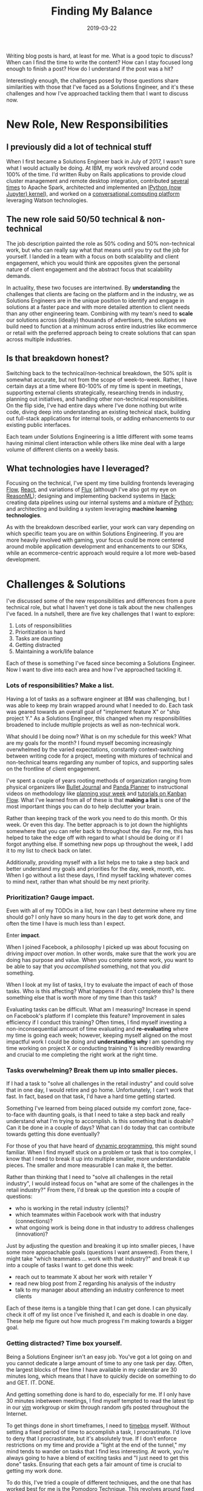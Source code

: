 #+TITLE: Finding My Balance
#+SLUG: finding-my-balance
#+DATE: 2019-03-22
#+CATEGORIES[]: life
#+TAGS[]: time management  work life balance  job

Writing blog posts is hard, at least for me. What is a good topic to discuss?
When can I find the time to write the content? How can I stay focused long
enough to finish a post? How do I understand if the post was a hit?

Interestingly enough, the challenges posed by those questions share similarities
with those that I've faced as a Solutions Engineer, and it's these challenges
and how I've approached tackling them that I want to discuss now.

* New Role, New Responsibilities
** I previously did a lot of technical stuff

When I first became a Solutions Engineer back in July of 2017, I wasn't sure
what I would actually be doing. At IBM, my work revolved around code 100% of the
time. I'd written Ruby on Rails applications to provide cloud cluster management
and remote desktop integration, contributed
[[https://github.com/apache/spark/commit/191d7cf2a655d032f160b9fa181730364681d0e7][several]]
[[https://github.com/apache/spark/commit/d05c9ee6e8441e54732e40de45d1d2311307908f][times]]
to Apache Spark, architected and implemented an
[[https://toree.incubator.apache.org/][IPython (now Jupyter) kernel]]), and
worked on a [[https://www.youtube.com/watch?v=-fo_bvxxXww][conversational computing platform]] leveraging Watson technologies.

** The new role said 50/50 technical & non-technical

The job description painted the role as 50% coding and 50% non-technical work,
but who can really say what that means until you try out the job for yourself. I
landed in a team with a focus on both scalability and client engagement, which
you would think are opposites given the personal nature of client engagement and
the abstract focus that scalability demands.

In actuality, these two focuses are intertwined. By *understanding* the
challenges that clients are facing on the platform and in the industry, we as
Solutions Engineers are in the unique position to identify and engage in
solutions at a faster pace and with more detailed attention to client needs than
any other engineering team. Combining with my team's need to *scale* our
solutions across (ideally) thousands of advertisers, the solutions we build need
to function at a minimum across entire industries like ecommerce or retail with
the preferred approach being to create solutions that can span across multiple
industries.

** Is that breakdown honest?

Switching back to the technical/non-technical breakdown, the 50% split is
somewhat accurate, but not from the scope of week-to-week. Rather, I have
certain days at a time where 80-100% of my time is spent in meetings, supporting
external clients strategically, researching trends in industry, planning out
initiatives, and handling other non-technical responsibilities. On the flip
side, I've had entire days where I've done nothing but write code, diving deep
into understanding an existing technical stack, building out full-stack
applications for internal tools, or adding enhancements to our existing public
interfaces.

Each team under Solutions Engineering is a little different with some teams
having minimal client interaction while others like mine deal with a large
volume of different clients on a weekly basis.

** What technologies have I leveraged?

Focusing on the technical, I've spent my time building frontends leveraging
[[https://flow.org/][Flow]], [[https://reactjs.org/][React]], and variations of
[[https://facebook.github.io/flux/docs/overview.html][Flux]] (although I've also
got my eye on [[https://reasonml.github.io/][ReasonML]]); designing and
implementing backend systems in [[https://hacklang.org/][Hack]]; creating data
pipelines using our internal systems and a mixture of
[[https://www.python.org/][Python]]; and architecting and building a system
leveraging *machine learning technologies*.

As with the breakdown described earlier, your work can vary depending on which
specific team you are on within Solutions Engineering. If you are more heavily
involved with gaming, your focus could be more centered around mobile
application development and enhancements to our SDKs, while an ecommerce-centric
approach would require a lot more web-based development.

* Challenges & Solutions

I've discussed some of the new responsibilities and differences from a pure
technical role, but what I haven't yet done is talk about the new challenges
I've faced. In a nutshell, there are five key challenges that I want to explore:

1. Lots of responsibilities
2. Prioritization is hard
3. Tasks are daunting
4. Getting distracted
5. Maintaining a work/life balance

Each of these is something I've faced since becoming a Solutions Engineer. Now I
want to dive into each area and how I've approached tackling it.

*** Lots of responsibilities? Make a list.
Having a lot of tasks as a software engineer at IBM was challenging, but I was
able to keep my brain wrapped around what I needed to do. Each task was geared
towards an overall goal of "implement feature X" or "ship project Y." As a
Solutions Engineer, this changed when my responsibilities broadened to include
multiple projects as well as non-technical work.

What should I be doing now? What is on my schedule for this week? What are my
goals for the month? I found myself becoming increasingly overwhelmed by the
varied expectations, constantly context-switching between writing code for a
project, meeting with mixtures of technical and non-technical teams regarding
any number of topics, and supporting sales on the frontline of client
engagement.

I've spent a couple of years rooting methods of organization ranging from
physical organizers like [[https://bulletjournal.com/][Bullet Journal]] and
[[https://pandaplanner.com/][Panda Planner]] to instructional videos on
methodology like [[https://www.youtube.com/watch?v=KNxLNY6yxRI][planning your week]] and [[https://www.youtube.com/watch?v=UdvwVYAaWEc][tutorials on Kanban Flow]]. What I've learned from all of these is that *making a list* is one of
the most important things you can do to help declutter your brain.

Rather than keeping track of the work you need to do this month. Or this week.
Or even this day. The better approach is to jot down the highlights somewhere
that you can refer back to throughout the day. For me, this has helped to take
the edge off with regard to what I should be doing or if I forgot anything else.
If something new pops up throughout the week, I add it to my list to check back
on later.

Additionally, providing myself with a list helps me to take a step back and
better understand my goals and priorities for the day, week, month, etc. When I
go without a list these days, I find myself tackling whatever comes to mind
next, rather than what should be my next priority.

*** Prioritization? Gauge impact.
Even with all of my TODOs in a list, how can I best determine where my time
should go? I only have so many hours in the day to get work done, and often the
time I have is much less than I expect.

Enter *impact*.

When I joined Facebook, a philosophy I picked up was about focusing on driving
/impact/ over /motion/. In other words, make sure that the work you are doing
has purpose and value. When you complete some work, you want to be able to say
that you /accomplished/ something, not that you /did/ something.

When I look at my list of tasks, I try to evaluate the impact of each of those
tasks. Who is this affecting? What happens if I don't complete this? Is there
something else that is worth more of my time than this task?

Evaluating tasks can be difficult. What am I measuring? Increase in spend on
Facebook's platform if I complete this feature? Improvement in sales efficiency
if I conduct this training? Often times, I find myself investing a
non-inconsequential amount of time evaluating and *re-evaluating* where my time
is going each week; however, keeping myself aligned on the most impactful work I
could be doing and *understanding why* I am spending my time working on project
X or conducting training Y is incredibly rewarding and crucial to me completing
the right work at the right time.

*** Tasks overwhelming? Break them up into smaller pieces.
If I had a task to "solve all challenges in the retail industry" and could solve
that in one day, I would retire and go home. Unfortunately, I can't work that
fast. In fact, based on that task, I'd have a hard time getting started.

Something I've learned from being placed outside my comfort zone, face-to-face
with daunting goals, is that I need to take a step back and really understand
what I'm trying to accomplish. Is this something that is doable? Can it be done
in a couple of days? What can I do today that can contribute towards getting
this done eventually?

For those of you that have heard of
[[https://en.wikipedia.org/wiki/Dynamic_programming][dynamic programming]], this
might sound familiar. When I find myself stuck on a problem or task that is too
complex, I know that I need to break it up into multiple smaller, more
understandable pieces. The smaller and more measurable I can make it, the
better.

Rather than thinking that I need to "solve all challenges in the retail
industry", I would instead focus on "what are some of the challenges in the
retail industry?" From there, I'd break up the question into a couple of
questions:

- who is working in the retail industry (clients)?
- which teammates within Facebook work with that industry (connections)?
- what ongoing work is being done in that industry to address challenges
  (innovation)?

Just by adjusting the question and breaking it up into smaller pieces, I have
some more approachable goals (questions I want answered). From there, I might
take "which teammates ... work with that industry?" and break it up into a
couple of tasks I want to get done this week:

- reach out to teammate X about her work with retailer Y
- read new blog post from Z regarding his analysis of the industry
- talk to my manager about attending an industry conference to meet clients

Each of these items is a tangible thing that I can get done. I can physically
check it off of my list once I've finished it, and each is doable in one day.
These help me figure out how much progress I'm making towards a bigger goal.

*** Getting distracted? Time box yourself.
Being a Solutions Engineer isn't an easy job. You've got a lot going on and you
cannot dedicate a large amount of time to any one task per day. Often, the
largest blocks of free time I have available in my calendar are 30 minutes long,
which means that I have to quickly decide on something to do and GET. IT. DONE.

And getting something done is hard to do, especially for me. If I only have 30
minutes inbetween meetings, I find myself tempted to read the latest tip in our
[[https://www.vim.org/][vim]] workgroup or skim through random gifs posted
throughout the Internet.

To get things done in short timeframes, I need to
[[https://en.wikipedia.org/wiki/Timeboxing][timebox]] myself. Without setting a
fixed period of time to accomplish a task, I procrastinate. I'd love to deny
that I procrastinate, but it's absolutely true. If I don't enforce restrictions
on my time and provide a "light at the end of the tunnel," my mind tends to
wander on tasks that I find less interesting. At work, you're always going to
have a blend of exciting tasks and "I just need to get this done" tasks.
Ensuring that each gets a fair amount of time is crucial to getting my work
done.

To do this, I've tried a couple of different techniques, and the one that has
worked best for me is the
[[https://francescocirillo.com/pages/pomodoro-technique][Pomodoro Technique]].
This revolves around fixed periods dedicated to 25 minutes of work and 5 minutes
of rest, repeated. Upon completing your fourth 25 minute "pomodoro," you get a
15 minute break.

There are a variety of digital tools that provide a pomodoro timer in
combination with task management, etc. and my personal favorite is
[[https://kanbanflow.com/][Kanban Flow]], which enables you to keep track of
your completed pomodori (the plural of pomodoro) for each task. This has helped
me slowly improve my own judgment of how long a task will take by comparing it
to the amount of pomodori needed to complete similar tasks in the past.

Whatever you choose to use and do, providing scoped amounts of time to work a
single task with no interrupts can be a great help to boost productivity. Rather
than having your mind bounce from A to B to C over the span of the 30 minutes
you have free, being able to dedicate your entire focus to just task A means you
can complete it faster and with less frustration than splitting your attention
across multiple tasks at the same time.

*** Work creeping into your off hours? Plan out your day.
I've been guilty of working into the wee hours of the morning and I wouldn't be
surprised if you have as well. It's one of those occurrences that seems to
happen to everyone where you leave your physical workspace but don't *truly*
leave work behind.

Whether it be answering a quick question that a colleague sent over chat at 8 PM
or cranking out that last-minute feature to make a project just a little bit
more special, having your work creep into your everyday life can be taxing. I'd
think to myself, "I need to get this done. It has to be done now. I've got so
much to do!"

But does something really need to be done at 3 AM? And would I even produce good
work at that time of day?

After reading a couple of studies and watching videos on how others have dealt
with this phenomenon, I've tried to approach this proactively by planning out
what I want to accomplish each day, trying to make it as reasonable as possible.
Whenever I complete a task, I check it off my list, which gives me a small boost
in self satisfaction as well as slight relief in that I'm getting things done.

At the end of the day, I can look back at all of the work I've finished and not
only convince myself that I've "done enough" but also that I'm doing a great job
and making great progress. No longer do I feel the pressure to always continue
working to "catch up" on what I need to get done.

* Retrospective

With all of this said, where do I stand now?

Overall, work is going really well! Any stress I may have had with regard to
volume of responsibilities has been replaced with excitement for the variety of
opportunities I have to grow as a Solutions Engineer and explore all that the
role has to offer.

These days, I use a combination of a physical organizer
([[https://pandaplanner.com/][Panda Planner]]) and a digital TODO list and timer
([[https://kanbanflow.com/][Kanban Flow]]) to plan out the activities of my day
and week. The [[https://francescocirillo.com/pages/pomodoro-technique][Pomodoro Technique]] has been my preferred way to buckle down and knock out a bit of
programming or writing when I'm short on time or have a lot to get done in a
day.

I've also been pursuing [[https://www.youtube.com/watch?v=z9UjeTMb3Yk][Inbox Zero]] as a means to keep my email as organized as my schedule, but that'll be a
talk for another time.

I'm very grateful for being given the chance to pursue such a unique blend of
engineering and entrepreneurial-like experience at a company with as impressive
a history as Facebook, and certainly look forward to what the future holds for
me!
